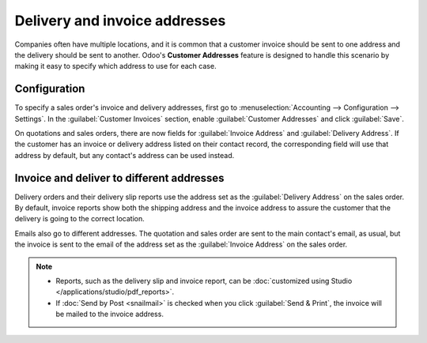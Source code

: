 ==============================
Delivery and invoice addresses
==============================

Companies often have multiple locations, and it is common that a customer invoice should be sent to
one address and the delivery should be sent to another. Odoo's **Customer Addresses** feature is
designed to handle this scenario by making it easy to specify which address to use for each case.

.. seealso::
   :doc:`overview`

Configuration
=============

To specify a sales order's invoice and delivery addresses, first go to :menuselection:`Accounting
--> Configuration --> Settings`. In the :guilabel:`Customer Invoices` section, enable
:guilabel:`Customer Addresses` and click :guilabel:`Save`.

On quotations and sales orders, there are now fields for :guilabel:`Invoice Address` and
:guilabel:`Delivery Address`. If the customer has an invoice or delivery address listed on their
contact record, the corresponding field will use that address by default, but any contact's address
can be used instead.

Invoice and deliver to different addresses
==========================================

Delivery orders and their delivery slip reports use the address set as the :guilabel:`Delivery
Address` on the sales order. By default, invoice reports show both the shipping address and the
invoice address to assure the customer that the delivery is going to the correct location.

Emails also go to different addresses. The quotation and sales order are sent to the main contact's
email, as usual, but the invoice is sent to the email of the address set as the
:guilabel:`Invoice Address` on the sales order.

.. note::
   - Reports, such as the delivery slip and invoice report, can be :doc:`customized using Studio
     </applications/studio/pdf_reports>`.
   - If :doc:`Send by Post <snailmail>` is checked when you click :guilabel:`Send & Print`, the
     invoice will be mailed to the invoice address.
